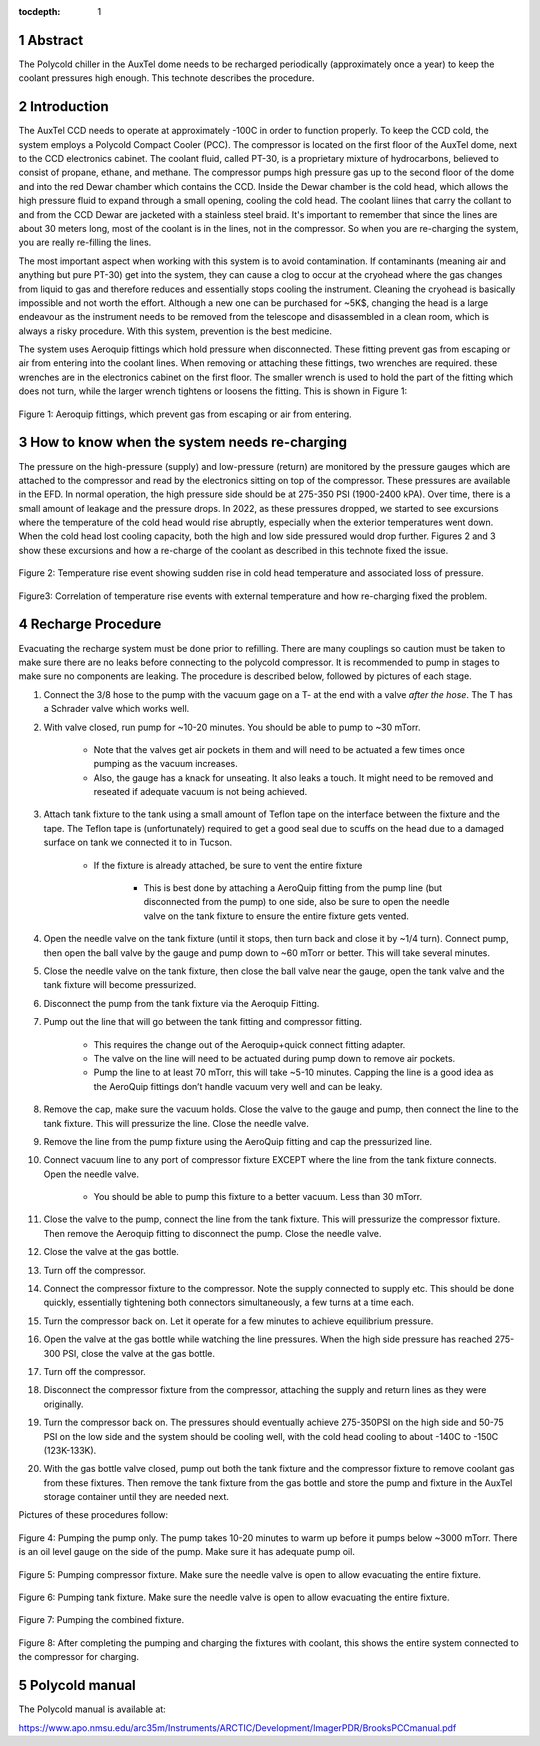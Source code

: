 :tocdepth: 1

.. sectnum::

.. Metadata such as the title, authors, and description are set in metadata.yaml



Abstract
========

The Polycold chiller in the AuxTel dome needs to be recharged periodically (approximately once a year) to keep the coolant pressures high enough.  This technote describes the procedure.

Introduction
========================================

The AuxTel CCD needs to operate at approximately -100C in order to function properly.  To keep the CCD cold, the system employs a Polycold Compact Cooler (PCC).  The compressor is located on the first floor of the AuxTel dome, next to the CCD electronics cabinet.  The coolant fluid, called PT-30, is a proprietary mixture of hydrocarbons, believed to consist of propane, ethane, and methane. The compressor pumps high pressure gas up to the second floor of the dome and into the red Dewar chamber which contains the CCD.  Inside the Dewar chamber is the cold head, which allows the high pressure fluid to expand through a small opening, cooling the cold head.  The coolant liines that carry the collant to and from the CCD Dewar are jacketed with a stainless steel braid.  It's important to remember that since the lines are about 30 meters long, most of the coolant is in the lines, not in the compressor.  So when you are re-charging the system, you are really re-filling the lines.

The most important aspect when working with this system is to avoid contamination. If contaminants (meaning air and anything but pure PT-30) get into the system, they can cause a clog to occur at the cryohead where the gas changes from liquid to gas and therefore reduces and essentially stops cooling the instrument. Cleaning the cryohead is basically impossible and not worth the effort. Although a new one can be purchased for ~5K$, changing the head is a large endeavour as the instrument needs to be removed from the telescope and disassembled in a clean room, which is always a risky procedure. With this system, prevention is the best medicine.

The system uses Aeroquip fittings which hold pressure when disconnected.  These fitting prevent gas from escaping or air from entering into the coolant lines.  When removing or attaching these fittings, two wrenches are required.  these wrenches are in the electronics cabinet on the first floor.  The smaller wrench is used to hold the part of the fitting which does not turn, while the larger wrench tightens or loosens the fitting.  This is shown in Figure 1:

.. figure:: /_static/Aeroquip.png

Figure 1: Aeroquip fittings, which prevent gas from escaping or air from entering.


How to know when the system needs re-charging
========================================

The pressure on the high-pressure (supply) and low-pressure (return) are monitored by the pressure gauges which are attached to the compressor and read by the electronics sitting on top of the compressor.  These pressures are available in the EFD.  In normal operation, the high pressure side should be at 275-350 PSI (1900-2400 kPA).  Over time, there is a small amount of leakage and the pressure drops. In 2022, as these pressures dropped, we started to see excursions where the temperature of the cold head would rise abruptly, especially when the exterior temperatures went down.   When the cold head lost cooling capacity, both the high and low side pressured would drop further.  Figures 2 and 3 show these excursions and how a re-charge of the coolant as described in this technote fixed the issue.

.. figure:: /_static/Temp_Rise_Event_16Jun22.png

Figure 2: Temperature rise event showing sudden rise in cold head temperature and associated loss of pressure.

.. figure:: /_static/AuxTel_CryoHead_Excursion_28Jun22.png

Figure3: Correlation of temperature rise events with external temperature and how re-charging fixed the problem.

Recharge Procedure
========================================

Evacuating the recharge system must be done prior to refilling. There are many couplings so caution must be taken to make sure there are no leaks before connecting to the polycold compressor.
It is recommended to pump in stages to make sure no components are leaking.  The procedure is described below, followed by pictures of each stage. 

#. Connect the 3/8 hose to the pump with the vacuum gage on a T- at the end with a valve *after the hose*. The T has a Schrader valve which works well. 

#. With valve closed, run pump for ~10-20 minutes. You should be able to pump to ~30 mTorr.

     * Note that the valves get air pockets in them and will need to be actuated a few times once pumping as the vacuum increases.

     * Also, the gauge has a knack for unseating. It also leaks a touch. It might need to be removed and reseated if adequate vacuum is not being achieved.

#. Attach tank fixture to the tank using a small amount of Teflon tape on the interface between the fixture and the tape. The Teflon tape is (unfortunately) required to get a good seal due to scuffs on the head due to a damaged surface on tank we connected it to in Tucson.
   
     * If the fixture is already attached, be sure to vent the entire fixture
	
          * This is best done by attaching a AeroQuip fitting from the pump line (but disconnected from the pump) to one side, also be sure to open the needle valve on the tank fixture to ensure the entire fixture gets vented.
	     
#. Open the needle valve on the tank fixture (until it stops, then turn back and close it by ~1/4 turn). Connect pump, then open the ball valve by the gauge and pump down to ~60 mTorr or better. This will take several minutes.

#. Close the needle valve on the tank fixture, then close the ball valve near the gauge, open the tank valve and the tank fixture will become pressurized.
   
#. Disconnect the pump from the tank fixture via the Aeroquip Fitting.
   
#. Pump out the line that will go between the tank fitting and compressor fitting.
   
     * This requires the change out of the Aeroquip+quick connect fitting adapter.

     * The valve on the line will need to be actuated during pump down to remove air pockets.
	
     * Pump the line to at least 70 mTorr, this will take ~5-10 minutes. Capping the line is a good idea as the AeroQuip fittings don’t handle vacuum very well and can be leaky.
	
#. Remove the cap, make sure the vacuum holds. Close the valve to the gauge and pump, then connect the line to the tank fixture. This will pressurize the line.  Close the needle valve.

#. Remove the line from the pump fixture using the AeroQuip fitting and cap the pressurized line.
   
#. Connect vacuum line to any port of compressor fixture EXCEPT where the line from the tank fixture connects. Open the needle valve.
   
     * You should be able to pump this fixture to a better vacuum. Less than 30 mTorr. 

#. Close the valve to the pump, connect the line from the tank fixture. This will pressurize the compressor fixture. Then remove the Aeroquip fitting to disconnect the pump.  Close the needle valve.

#. Close the valve at the gas bottle.

#. Turn off the compressor.
   
#. Connect the compressor fixture to the compressor. Note the supply connected to supply etc. This should be done quickly, essentially tightening both connectors simultaneously, a few turns at a time each.

#. Turn the compressor back on.  Let it operate for a few minutes to achieve equilibrium pressure.
   
#. Open the valve at the gas bottle while watching the line pressures.  When the high side pressure has reached 275-300 PSI, close the valve at the gas bottle.

#. Turn off the compressor.

#. Disconnect the compressor fixture from the compressor, attaching the supply and return lines as they were originally.

#. Turn the compressor back on.  The pressures should eventually achieve 275-350PSI on the high side and 50-75 PSI on the low side and the system should be cooling well, with the cold head cooling to about -140C to  -150C (123K-133K).

#. With the gas bottle valve closed, pump out both the tank fixture and the compressor fixture to remove coolant gas from these fixtures.  Then remove the tank fixture from the gas bottle and store the pump and fixture in the AuxTel storage container until they are needed next.

Pictures of these procedures follow:

.. figure:: /_static/Pumping_pump_only.jpg

Figure 4: Pumping the pump only.  The pump takes 10-20 minutes to warm up before it pumps below ~3000 mTorr.  There is an oil level gauge on the side of the pump.  Make sure it has adequate pump oil.

.. figure:: /_static/Pumping_compressor_fixture.jpg

Figure 5: Pumping compressor fixture.  Make sure the needle valve is open to allow evacuating the entire fixture.

.. figure:: /_static/Pumping_tank_fixture.jpg

Figure 6: Pumping tank fixture.  Make sure the needle valve is open to allow evacuating the entire fixture.

.. figure:: /_static/Pumping_all.jpg

Figure 7: Pumping the combined fixture.

.. figure:: /_static/Charging.jpg

Figure 8: After completing the pumping and charging the fixtures with coolant, this shows the entire system connected to the compressor for charging.

Polycold manual
========================================

The Polycold manual is available at:

https://www.apo.nmsu.edu/arc35m/Instruments/ARCTIC/Development/ImagerPDR/BrooksPCCmanual.pdf

